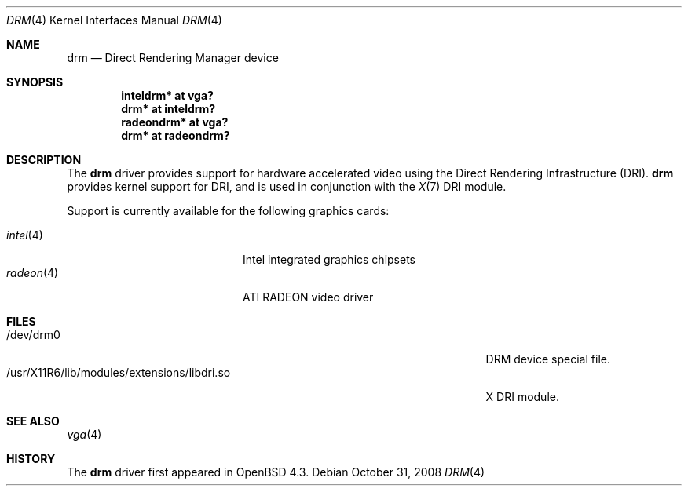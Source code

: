 .\" $OpenBSD: drm.4,v 1.2 2008/12/07 08:45:13 jmc Exp $
.\"
.\" Copyright (c) 2008 Jason McIntyre <jmc@openbsd.org>
.\"
.\" Permission to use, copy, modify, and distribute this software for any
.\" purpose with or without fee is hereby granted, provided that the above
.\" copyright notice and this permission notice appear in all copies.
.\"
.\" THE SOFTWARE IS PROVIDED "AS IS" AND THE AUTHOR DISCLAIMS ALL WARRANTIES
.\" WITH REGARD TO THIS SOFTWARE INCLUDING ALL IMPLIED WARRANTIES OF
.\" MERCHANTABILITY AND FITNESS. IN NO EVENT SHALL THE AUTHOR BE LIABLE FOR
.\" ANY SPECIAL, DIRECT, INDIRECT, OR CONSEQUENTIAL DAMAGES OR ANY DAMAGES
.\" WHATSOEVER RESULTING FROM LOSS OF USE, DATA OR PROFITS, WHETHER IN AN
.\" ACTION OF CONTRACT, NEGLIGENCE OR OTHER TORTIOUS ACTION, ARISING OUT OF
.\" OR IN CONNECTION WITH THE USE OR PERFORMANCE OF THIS SOFTWARE.
.Dd $Mdocdate: October 31 2008 $
.Dt DRM 4
.Os
.Sh NAME
.Nm drm
.Nd Direct Rendering Manager device
.Sh SYNOPSIS
.Cd "inteldrm* at vga?"
.Cd "drm* at inteldrm?"
.Cd "radeondrm* at vga?"
.Cd "drm* at radeondrm?"
.Sh DESCRIPTION
The
.Nm
driver provides support for hardware accelerated video
using the Direct Rendering Infrastructure (DRI).
.Nm
provides kernel support for DRI,
and is used in conjunction with the
.Xr X 7
DRI module.
.Pp
Support is currently available for the following graphics cards:
.Pp
.Bl -tag -width "radeon(4)XXX" -offset indent -compact
.It Xr intel 4
Intel integrated graphics chipsets
.It Xr radeon 4
ATI RADEON video driver
.El
.Sh FILES
.Bl -tag -width "/usr/X11R6/lib/modules/extensions/libdri.soXXX" -compact
.It /dev/drm0
DRM device special file.
.It /usr/X11R6/lib/modules/extensions/libdri.so
X DRI module.
.El
.Sh SEE ALSO
.Xr vga 4
.Sh HISTORY
The
.Nm
driver first appeared in
.Ox 4.3 .
